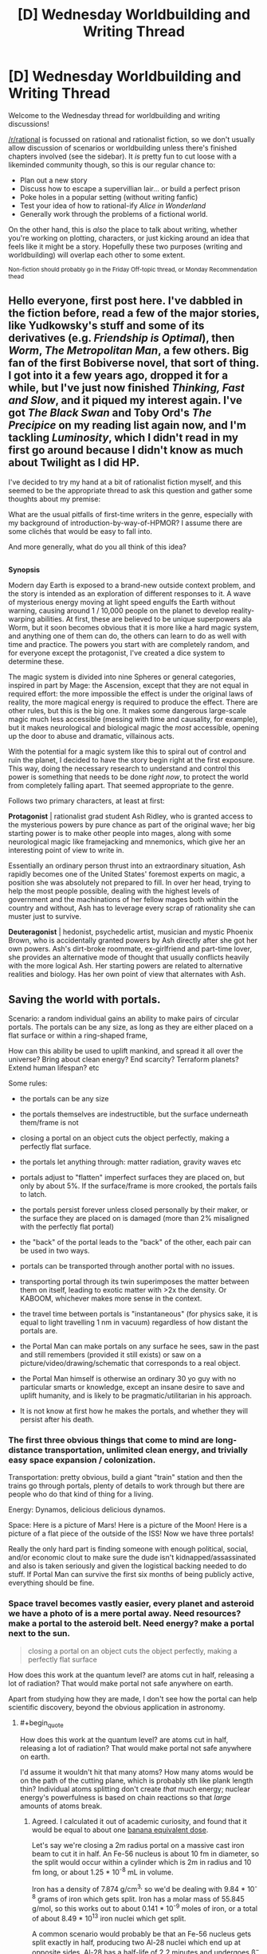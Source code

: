 #+TITLE: [D] Wednesday Worldbuilding and Writing Thread

* [D] Wednesday Worldbuilding and Writing Thread
:PROPERTIES:
:Author: AutoModerator
:Score: 11
:DateUnix: 1617804019.0
:END:
Welcome to the Wednesday thread for worldbuilding and writing discussions!

[[/r/rational]] is focussed on rational and rationalist fiction, so we don't usually allow discussion of scenarios or worldbuilding unless there's finished chapters involved (see the sidebar). It /is/ pretty fun to cut loose with a likeminded community though, so this is our regular chance to:

- Plan out a new story
- Discuss how to escape a supervillian lair... or build a perfect prison
- Poke holes in a popular setting (without writing fanfic)
- Test your idea of how to rational-ify /Alice in Wonderland/
- Generally work through the problems of a fictional world.

On the other hand, this is /also/ the place to talk about writing, whether you're working on plotting, characters, or just kicking around an idea that feels like it might be a story. Hopefully these two purposes (writing and worldbuilding) will overlap each other to some extent.

^{Non-fiction should probably go in the Friday Off-topic thread, or Monday Recommendation thead}


** Hello everyone, first post here. I've dabbled in the fiction before, read a few of the major stories, like Yudkowsky's stuff and some of its derivatives (e.g. /Friendship is Optimal/), then /Worm/, /The Metropolitan Man/, a few others. Big fan of the first Bobiverse novel, that sort of thing. I got into it a few years ago, dropped it for a while, but I've just now finished /Thinking, Fast and Slow/, and it piqued my interest again. I've got /The Black Swan/ and Toby Ord's /The Precipice/ on my reading list again now, and I'm tackling /Luminosity/, which I didn't read in my first go around because I didn't know as much about Twilight as I did HP.

I've decided to try my hand at a bit of rationalist fiction myself, and this seemed to be the appropriate thread to ask this question and gather some thoughts about my premise:

What are the usual pitfalls of first-time writers in the genre, especially with my background of introduction-by-way-of-HPMOR? I assume there are some clichés that would be easy to fall into.

And more generally, what do you all think of this idea?

** 
   :PROPERTIES:
   :CUSTOM_ID: section
   :END:
*Synopsis*

Modern day Earth is exposed to a brand-new outside context problem, and the story is intended as an exploration of different responses to it. A wave of mysterious energy moving at light speed engulfs the Earth without warning, causing around 1 / 10,000 people on the planet to develop reality-warping abilities. At first, these are believed to be unique superpowers ala Worm, but it soon becomes obvious that it is more like a hard magic system, and anything one of them can do, the others can learn to do as well with time and practice. The powers you start with are completely random, and for everyone except the protagonist, I've created a dice system to determine these.

The magic system is divided into nine Spheres or general categories, inspired in part by Mage: the Ascension, except that they are not equal in required effort: the more impossible the effect is under the original laws of reality, the more magical energy is required to produce the effect. There are other rules, but this is the big one. It makes some dangerous large-scale magic much less accessible (messing with time and causality, for example), but it makes neurological and biological magic the /most/ accessible, opening up the door to abuse and dramatic, villainous acts.

With the potential for a magic system like this to spiral out of control and ruin the planet, I decided to have the story begin right at the first exposure. This way, doing the necessary research to understand and control this power is something that needs to be done /right now/, to protect the world from completely falling apart. That seemed appropriate to the genre.

Follows two primary characters, at least at first:

*Protagonist* | rationalist grad student Ash Ridley, who is granted access to the mysterious powers by pure chance as part of the original wave; her big starting power is to make other people into mages, along with some neurological magic like framejacking and mnemonics, which give her an interesting point of view to write in.

Essentially an ordinary person thrust into an extraordinary situation, Ash rapidly becomes one of the United States' foremost experts on magic, a position she was absolutely not prepared to fill. In over her head, trying to help the most people possible, dealing with the highest levels of government and the machinations of her fellow mages both within the country and without, Ash has to leverage every scrap of rationality she can muster just to survive.

*Deuteragonist* | hedonist, psychedelic artist, musician and mystic Phoenix Brown, who is accidentally granted powers by Ash directly after she got her own powers. Ash's dirt-broke roommate, ex-girlfriend and part-time lover, she provides an alternative mode of thought that usually conflicts heavily with the more logical Ash. Her starting powers are related to alternative realities and biology. Has her own point of view that alternates with Ash.
:PROPERTIES:
:Author: GriffTheJack
:Score: 4
:DateUnix: 1617915619.0
:END:


** *Saving the world with portals.*

Scenario: a random individual gains an ability to make pairs of circular portals. The portals can be any size, as long as they are either placed on a flat surface or within a ring-shaped frame,

How can this ability be used to uplift mankind, and spread it all over the universe? Bring about clean energy? End scarcity? Terraform planets? Extend human lifespan? etc

Some rules:

- the portals can be any size

- the portals themselves are indestructible, but the surface underneath them/frame is not

- closing a portal on an object cuts the object perfectly, making a perfectly flat surface.

- the portals let anything through: matter radiation, gravity waves etc

- portals adjust to "flatten" imperfect surfaces they are placed on, but only by about 5%. If the surface/frame is more crooked, the portals fails to latch.

- the portals persist forever unless closed personally by their maker, or the surface they are placed on is damaged (more than 2% misaligned with the perfectly flat portal)

- the "back" of the portal leads to the "back" of the other, each pair can be used in two ways.

- portals can be transported through another portal with no issues.

- transporting portal through its twin superimposes the matter between them on itself, leading to exotic matter with >2x the density. Or KABOOM, whichever makes more sense in the context.

- the travel time between portals is "instantaneous" (for physics sake, it is equal to light travelling 1 nm in vacuum) regardless of how distant the portals are.

- the Portal Man can make portals on any surface he sees, saw in the past and still remembers (provided it still exists) or saw on a picture/video/drawing/schematic that corresponds to a real object.

- the Portal Man himself is otherwise an ordinary 30 yo guy with no particular smarts or knowledge, except an insane desire to save and uplift humanity, and is likely to be pragmatic/utilitarian in his approach.

- It is not know at first how he makes the portals, and whether they will persist after his death.
:PROPERTIES:
:Author: Freevoulous
:Score: 3
:DateUnix: 1617807402.0
:END:

*** The first three obvious things that come to mind are long-distance transportation, unlimited clean energy, and trivially easy space expansion / colonization.

Transportation: pretty obvious, build a giant "train" station and then the trains go through portals, plenty of details to work through but there are people who do that kind of thing for a living.

Energy: Dynamos, delicious delicious dynamos.

Space: Here is a picture of Mars! Here is a picture of the Moon! Here is a picture of a flat piece of the outside of the ISS! Now we have three portals!

Really the only hard part is finding someone with enough political, social, and/or economic clout to make sure the dude isn't kidnapped/assassinated and also is taken seriously and given the logistical backing needed to do stuff. If Portal Man can survive the first six months of being publicly active, everything should be fine.
:PROPERTIES:
:Author: PastafarianGames
:Score: 11
:DateUnix: 1617812934.0
:END:


*** Space travel becomes vastly easier, every planet and asteroid we have a photo of is a mere portal away. Need resources? make a portal to the asteroid belt. Need energy? make a portal next to the sun.

#+begin_quote
  closing a portal on an object cuts the object perfectly, making a perfectly flat surface
#+end_quote

How does this work at the quantum level? are atoms cut in half, releasing a lot of radiation? That would make portal not safe anywhere on earth.

Apart from studying how they are made, I don't see how the portal can help scientific discovery, beyond the obvious application in astronomy.
:PROPERTIES:
:Author: SpaceTimeOverGod
:Score: 4
:DateUnix: 1617814358.0
:END:

**** #+begin_quote
  How does this work at the quantum level? are atoms cut in half, releasing a lot of radiation? That would make portal not safe anywhere on earth.
#+end_quote

I'd assume it wouldn't hit that many atoms? How many atoms would be on the path of the cutting plane, which is probably sth like plank length thin? Individual atoms splitting don't create /that/ much energy; nuclear energy's powerfulness is based on chain reactions so that /large/ amounts of atoms break.
:PROPERTIES:
:Author: Sinity
:Score: 3
:DateUnix: 1617839225.0
:END:

***** Agreed. I calculated it out of academic curiosity, and found that it would be equal to about one [[https://en.wikipedia.org/wiki/Banana_equivalent_dose][banana equivalent dose]].

Let's say we're closing a 2m radius portal on a massive cast iron beam to cut it in half. An Fe-56 nucleus is about 10 fm in diameter, so the split would occur within a cylinder which is 2m in radius and 10 fm long, or about 1.25 * 10^{-8} mL in volume.

Iron has a density of 7.874 g/cm^{3,} so we'd be dealing with 9.84 * 10^{-8} grams of iron which gets split. Iron has a molar mass of 55.845 g/mol, so this works out to about 0.141 * 10^{-9} moles of iron, or a total of about 8.49 * 10^{13} iron nuclei which get split.

A common scenario would probably be that an Fe-56 nucleus gets split exactly in half, producing two Al-28 nuclei which end up at opposite sides. Al-28 has a half-life of 2.2 minutes and undergoes β^{−} decay, emitting an electron with 2.865 MeV of kinetic energy, plus a gamma ray with 1.782 MeV of energy [[[https://journals.aps.org/pr/abstract/10.1103/PhysRev.86.165][Ref]]], resulting in Si-28 which is stable. Assuming all 8.49 * 10^{13} iron nuclei undergo the same or comparable decay processes, the exposure for someone who hugs the cut edge for several minutes after the cut would likely be on the order of 1 * 10^{-5} J, or close to 1 * 10^{-7} Sv for a 100 kg person, which would be about one banana equivalent dose.
:PROPERTIES:
:Author: Norseman2
:Score: 8
:DateUnix: 1617849795.0
:END:


**** I'm not positive it helps with space travel that much. We don't have good photos (ie ones with a flat surface) of all the planets in our solar system, let alone anything outside the solar system. I don't see why a portal to the sun would work.

It would definitely provide a leg up though.
:PROPERTIES:
:Author: plutonicHumanoid
:Score: 2
:DateUnix: 1617857285.0
:END:

***** The portal man can make portal on any surface he saw on a drawing/schematic that corresponds to a real object.

Therefore, there is no need for high quality photos, you can take a drawing where there is a flat surface, and as long as there is a flat surface on the planet or satellite, you can place a portal there.
:PROPERTIES:
:Author: SpaceTimeOverGod
:Score: 3
:DateUnix: 1617862272.0
:END:

****** If this was a prompt I made I wouldn't count that, it feels like a conceptual stretch from the intention of someone drawing a place that they know with certainty exists (and are correct about), with sufficient detail as to be generally unambiguous. Which remains nebulous, but still.

If you were able to do that, it would imply that intention is far more important than accuracy in using an image, which might mean you could draw places that may only theoretically exist to travel to. That's an interesting idea, but seems different from the intention of the prompt.
:PROPERTIES:
:Author: plutonicHumanoid
:Score: 3
:DateUnix: 1617866041.0
:END:

******* You're right, it's a bit of a stretch. Another way would be to open portals on the space probes we already sent, which would reduce the cost of space launch to basically nothing.
:PROPERTIES:
:Author: SpaceTimeOverGod
:Score: 3
:DateUnix: 1617866562.0
:END:


*** - Build a spaceship

- Build a large tube around it

- Pump the air out of it (could use portal linked with one in space to do well, just put it inside the tube (probably should be hermetically sealed beforehand so it doesn't annoyingly 'vent' the air all the time while being transported on the Earth)

- Activate portals at both ends of the tube, put the one used to vent the atmosphere 'behind' one of them so it's not in the way.

- Tilt the whole tube 90 degrees so the spaceship starts falling

- It'll continually accelerate at 1G, going through the tube on a loop

- Wait about one year 'till it accelerates to ~c

- [Don't fuck up the timing] transport the portal which has a portal used for making the vacuum behind him through said vacuum-portal (which has a pair in space). Move it very very swiftly out of the way.

- Hopefully exit of the portal in space pointed /away/ from Earth, not towards it. If so, we have a pretty darn fast spaceship traveling somewhere. Hopefully there is some matching portal onboard.

IDK how it'd interact with relativity stuff through.

--------------

Clean energy is trivial, just put one portal above the other and 'pump' water or such. Hit the turbine on the way. Or put a portal near the sun (but maybe not too near?), warm up the water on the other side. 'gravity leaking through the portal' might be a problem through?
:PROPERTIES:
:Author: Sinity
:Score: 3
:DateUnix: 1617838836.0
:END:


*** I think I must be misunderstanding this somehow. All of these are trivial, almost automatic, with how OP the power is, no need for any intelligence or munchkining. Possibly except for the ageing, but you can solve /most/ of it by stationing people near the supermassive black hole so they're frozen in time until medicine progresses enough.

The one non-obvious thing you might want to do is put up a small offworld research outpost to work on friendly AI, and then move the earth with everyone else near the black hole so other AI efforts or politics can't interfere.
:PROPERTIES:
:Author: ArmokGoB
:Score: 3
:DateUnix: 1617819667.0
:END:

**** #+begin_quote
  Possibly except for the ageing, but you can solve most of it by stationing people near the supermassive black hole so they're frozen in time until medicine progresses enough.
#+end_quote

There's a small complication of 'gravity leaking through it', through. I'm not sure how it'd really work out. Also, relativity is broken by this I'd assume, so who knows how time dilation works anymore(?)
:PROPERTIES:
:Author: Sinity
:Score: 4
:DateUnix: 1617839298.0
:END:

***** Yeah, if time dilation and all that implies still exists I think you can go back in time with this.

Edit: I don't have the math background for this but [[https://en.m.wikipedia.org/wiki/Tachyonic_antitelephone][this]] at least shows that it should be trivial to (if not impossible not to) send information back in time with this.
:PROPERTIES:
:Author: plutonicHumanoid
:Score: 2
:DateUnix: 1617853925.0
:END:


*** Ignoring the violation of causality that would allow for lots of crazy stuff and/or destroy the universe.

Regular transportation to and from nearly everywhere on Earth is easy and helpful. Politically difficult though. Although, Portal Man could do it without anyone knowing or consenting. Just go on Google Maps and spam portals. Low-tech solution would be flipping through National Geographic and newspapers.

In terms of traveling the universe we're limited to (solid, I assume) objects that have a flat surface that we have a visual of (assuming that making a drawing of a place that's real but no one has knowledge of doesn't work). I think this actually makes it pretty difficult to leave the solar system, as the amount of pictures of exoplanets we have is very small, and they look like [[https://blog.nationalgeographic.org/2014/05/12/best-photo-yet-of-an-exoplanet/][this]], so that's a no-go. We could use [[https://en.m.wikipedia.org/wiki/List_of_artificial_objects_leaving_the_Solar_System][probes that have exited the solar system]] to get to interstellar space, if we wanted to be there for some reason. Getting to planets in our solar system is much easier, we could get to Mars and Venus immediately because of probes we've landed, the probes have flat surfaces and may have pictures of flat surfaces as well. Maybe some moons too, I'm not sure what objects we have enough clear pictures of that there's a usable flat region. This is assuming that Portal Man can't just look at a picture of an entire region and try to make small portals in different areas without knowing if they're flat.

If it works on objects that may or may not exist that would help, because we could possibly get to Jupiter and Saturn that way, through the remains of probes that have been discarded (Galileo and Cassini). Feels like a bit of an edge case.

All this space travel requires infrastructure though, especially if you want to do more than just make the portal.
:PROPERTIES:
:Author: plutonicHumanoid
:Score: 3
:DateUnix: 1617857115.0
:END:


*** Step 1: Have two ring-shaped metal portal-frames

Step 2: Create a portal connecting them to one another

Step 3: Take a curved metal bar and put in the portal.

Step 4: weld together each end of the curved metal bar to each portal frame

You have just created macroscopic entanglement.
:PROPERTIES:
:Author: Nivirce
:Score: 2
:DateUnix: 1617825971.0
:END:

**** what does it do?
:PROPERTIES:
:Author: Freevoulous
:Score: 3
:DateUnix: 1617826680.0
:END:


*** Basically, do everything he does in the short story microportals (use trading times to win the stock market for capital, a falling liquid for your spaceship thrust, etc). The portals themselves can't precisely uplift humanity, but they can solve probably the 5 most pressing problems for humanity so humanity can uplift itself without worrying about energy, clean energy, transportation, most logistics issues of distribution, and communication.
:PROPERTIES:
:Author: RadicalTurnip
:Score: 2
:DateUnix: 1617840965.0
:END:

**** Could you please link the microportals short story? Google search isn't helping.
:PROPERTIES:
:Author: dinoseen
:Score: 3
:DateUnix: 1618012656.0
:END:

***** Man, I'm looking for it and having a really hard time finding it too. I'm pretty sure I saw it in one of the recommendation threads. Probably between 6 and 18 months ago? Not certain though. I'll keep looking and see if I can find it.
:PROPERTIES:
:Author: RadicalTurnip
:Score: 1
:DateUnix: 1618114458.0
:END:


***** Ooh, found it in this recommend thread : [[https://www.reddit.com/r/rational/comments/dhrtl9/d_monday_request_and_recommendation_thread/]]

It was called Microgates: [[https://storiesonline.net/s/17944/micro-gates]]

I think I actually only read the free parts, but all of that seemed like really sensible things to do once you have portals.
:PROPERTIES:
:Author: RadicalTurnip
:Score: 1
:DateUnix: 1618115614.0
:END:


*** How does momentum conservation work? If you take a portal that is "aligned" and flip it around, what happens?

Imagine a closed system rocket that fires into a portal, which opens into the same ship in the opposite direction, double dipping the momentum.

Better still, you could have a photon rocket with two portals both opening onto a mirror. Photon hits mirror, imparts momentum, bounces back into portal which sends it out the other one back into the mirror. The sole limiting factor to how much momentum even a single photon can impart is how good your mirror is.
:PROPERTIES:
:Author: ricree
:Score: 1
:DateUnix: 1617846712.0
:END:


** Spoilers for all of Worm. If you don't know it, all you need to know for this is it's a somewhat gritty superhero story that's somewhat more realistic than your average superhero story.

I'm writing a story set in a Worm AU for personal fun, unlikely to ever be posted, but the world building is still fun to think about.

The basic idea is superpowers are first given out later (~1988, somewhat arbitrary but I want the “present” to be the 90s and powers to be less common) because the entities arrive later, and both of them survived. Eden is Ennoea, after a Gnostic Archean of “Thought”, and Scion is Thelesis after an Archean of “Will”. Eden being alive allows their avatars to act like humans.

They present as messengers from another world, bringing a warning of great change, including an invasion of dangerous creatures.

So, it's like Worm before parahumans were fully integrated into society, and monsters exist for them to fight. They primarily fight these monsters, defending humans from them, instead of each other like in canon. That's mostly because I want the setting to be a bit lighter, and I don't love the concept of a conflict drive. Also Eden being alive could allow them to be “smarter” about conflict generation. Or it's just an alternate Earth with the only AU element being Eden being alive. Villains still exist, but are as common as you'd expect from a demographic that's 1/100,000-1/10,000 of the population would be. Powers are still usually suited to combat, but less than canon, and more rogue/unaligned parahumans exist because of this.

Most of these monsters are not super significant in the present, between the scale of small dogs and bears, and are in isolated areas. They are slightly more prominent in greater longitudes, and are slowly growing in strength, number, and regions of occurrence (heading towards lower longitudes). They have one or two small scale powers and usually attack alone, but hives and swarms exist. Example powers could be fire breath, jumping large heights and distances, creating illusionary clones, and being anomalously strong and durable.

I'm thinking a disaster event could be a sudden global huge swarm of monsters. Not apocalyptic, but dangerous like mass forest fires and hurricanes are.

The main character is someone who is recently traumatized and gained a strong power (surprise!), and I'm planning to have a parahuman who was a cat burglar in canon (Circus) and another who was a mercenary leader (Faultline, her team didn't actually kill people) show up at some point, for fun. Story starts in rural Oregon.

Any twists, additions, or consequences that would be interesting? I'm thinking most countries are still roughly as stable as they were IRL at the present. I don't know my Cold War history very well l but I'd hazard that it'd end roughly the same way and the same time. Also thinking that parahumans aren't necessarily seen as “capes” in this setting, maybe it's seen more as magic or blessings.
:PROPERTIES:
:Author: plutonicHumanoid
:Score: 1
:DateUnix: 1617867351.0
:END:

*** Why is this Worm though? You're building something super distinct from canon, I can't imagine tying your ideas to someone else's work as anything more than a vague framework to be helpful long-term if you intend to diverge so much as is.
:PROPERTIES:
:Author: gramineous
:Score: 2
:DateUnix: 1617882996.0
:END:

**** Having the background framework of how powers work is helpful, and if I ever get to the entities in canon it'd be explicit. I've read Worm fanfiction that is a similar AU minus the monsters and it's still very recognizably Worm. It doesn't really feel like an overly restrictive constraint, just a guideline.

I also haven't written anything before, so I want to write something that I'll stay interested in so I'll get practice writing.
:PROPERTIES:
:Author: plutonicHumanoid
:Score: 1
:DateUnix: 1617898357.0
:END:


*** Eden being alive basically means all Earths are doomed. This is probably a bit grim for what you want to be a lighter story.
:PROPERTIES:
:Author: dinoseen
:Score: 1
:DateUnix: 1618012893.0
:END:

**** Honestly I did forget about the world being destroyed after they're done. I think originally the iteration was supposed to take like 100-300 years so it wouldn't actually affect the characters in canon, but that would be some fridge horror I guess.

I was toying with the idea of somehow defeating Eden with the power of friendship as an inverse to canon.
:PROPERTIES:
:Author: plutonicHumanoid
:Score: 1
:DateUnix: 1618013456.0
:END:
